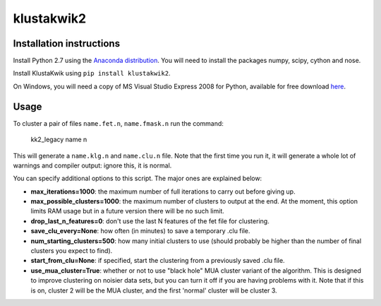 klustakwik2
-----------

.. image:: https://travis-ci.org/kwikteam/klustakwik2.svg?branch=master
    :target: https://travis-ci.org/kwikteam/klustakwik2

Installation instructions
=========================

Install Python 2.7 using the `Anaconda distribution <http://continuum.io/downloads>`_. You will
need to install the packages numpy, scipy, cython and nose.

Install KlustaKwik using ``pip install klustakwik2``.

On Windows, you will need a copy of MS Visual Studio Express 2008 for Python, available for free
download `here <http://www.microsoft.com/en-us/download/details.aspx?id=44266>`_.

Usage
=====

To cluster a pair of files ``name.fet.n``, ``name.fmask.n`` run the command:

    kk2_legacy name n
    
This will generate a ``name.klg.n`` and ``name.clu.n`` file. Note that the first time you run it,
it will generate a whole lot of warnings and compiler output: ignore this, it is normal.

You can specify additional options to this script. The major ones are explained below:

* **max_iterations=1000**: the maximum number of full iterations to carry out before giving up.
* **max_possible_clusters=1000**: the maximum number of clusters to output at the end. At the
  moment, this option limits RAM usage but in a future version there will be no such limit.
* **drop_last_n_features=0**: don't use the last N features of the fet file for clustering.
* **save_clu_every=None**: how often (in minutes) to save a temporary .clu file.
* **num_starting_clusters=500**: how many initial clusters to use (should probably be higher than
  the number of final clusters you expect to find).
* **start_from_clu=None**: if specified, start the clustering from a previously saved .clu file.
* **use_mua_cluster=True**: whether or not to use "black hole" MUA cluster variant of the
  algorithm. This is designed to improve clustering on noisier data sets, but you can turn it off
  if you are having problems with it. Note that if this is on, cluster 2 will be the MUA cluster,
  and the first 'normal' cluster will be cluster 3.

